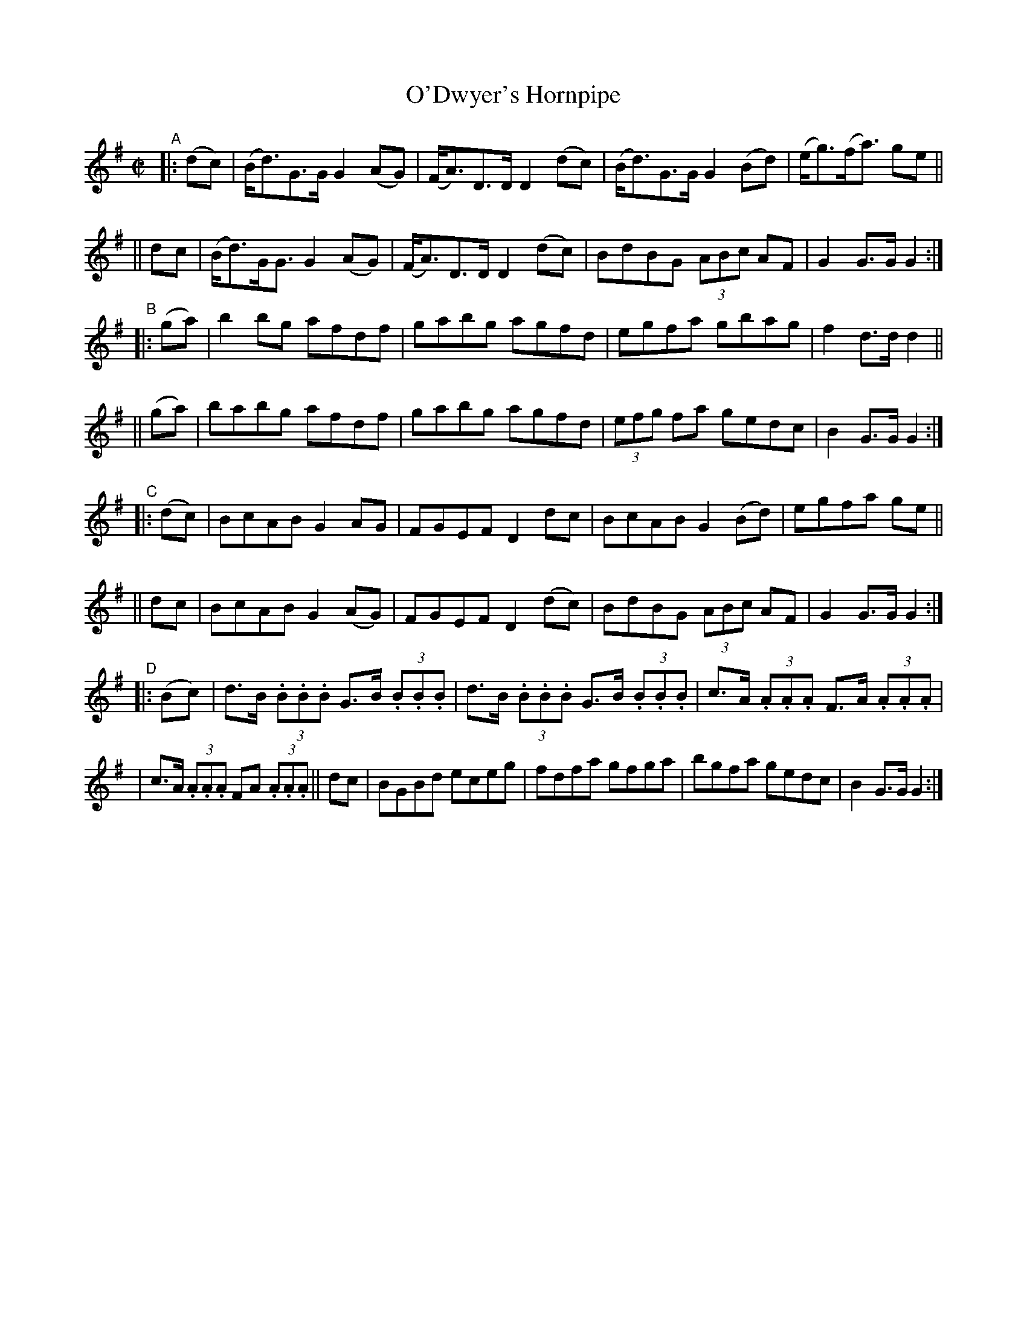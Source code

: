 X: 842
T: O'Dwyer's Hornpipe
R: hornpipe
%S: s:8 b:32(4+4+4+4+4+4+4+4)
B: Francis O'Neill: "The Dance Music of Ireland" (1907) #842
Z: Transcribed by Frank Nordberg - http://www.musicaviva.com
F: http://www.musicaviva.com/abc/tunes/ireland/oneill-1001/0842/oneill-1001-0842-1.abc
M: C|
L: 1/8
K: G
"^A"|: (dc) \
| (B<d)G>G G2 (AG) | (F<A)D>D D2 (dc) | (B<d)G>G G2 (Bd) | (e<g)(f<a) ge ||
|| dc | (B<d)G<G G2 (AG) | (F<A)D>D D2 (dc) | BdBG (3ABc AF | G2 G>G G2 :|
"^B"|: (ga) \
| b2 bg afdf | gabg agfd | egfa gbag | f2 d>d d2 ||
|| (ga) | babg afdf | gabg agfd | (3efg fa gedc | B2 G>G G2 :|
"^C"|: (dc) \
| BcAB G2 AG | FGEF D2 dc | BcAB G2 (Bd) | egfa ge ||
|| dc | BcAB G2 (AG) | FGEF D2 (dc) | BdBG (3ABc AF | G2 G>G G2 :|
"^D"|: (Bc) \
| d>B (3.B.B.B G>B (3.B.B.B | d>B (3.B.B.B G>B (3.B.B.B | c>A (3.A.A.A F>A (3.A.A.A |
| c>A (3.A.A.A FA (3.A.A.A || dc | BGBd eceg | fdfa gfga | bgfa gedc | B2 G>G G2 :|
